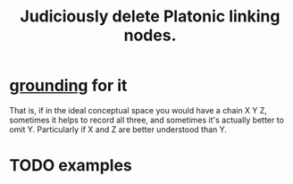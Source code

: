 :PROPERTIES:
:ID:       67cc1b2b-4ec5-4012-9756-dcaafdabb41c
:END:
#+title: Judiciously delete Platonic linking nodes.
* [[https://github.com/JeffreyBenjaminBrown/public_notes_with_github-navigable_links/blob/master/grounded_claims_are_cool.org][grounding]] for it
  That is, if in the ideal conceptual space you would have a chain X Y Z, sometimes it helps to record all three, and sometimes it's actually better to omit Y. Particularly if X and Z are better understood than Y.
* TODO examples
